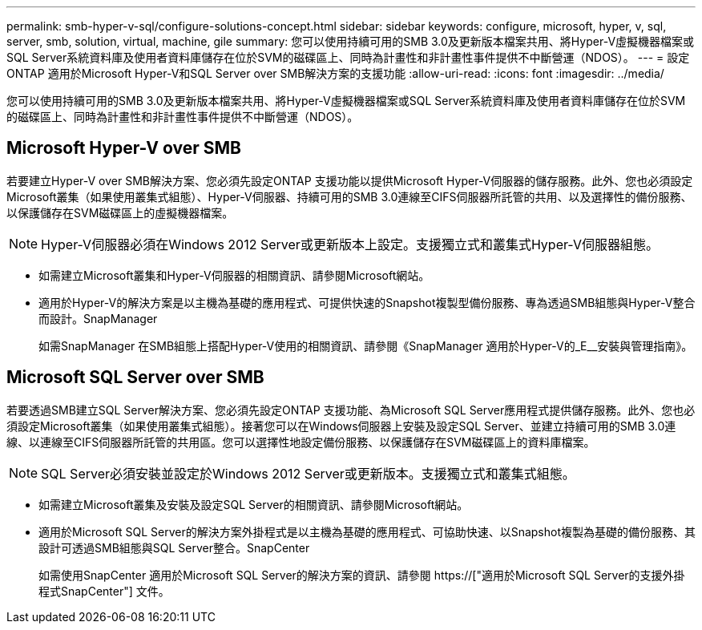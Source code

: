 ---
permalink: smb-hyper-v-sql/configure-solutions-concept.html 
sidebar: sidebar 
keywords: configure, microsoft, hyper, v, sql, server, smb, solution, virtual, machine, gile 
summary: 您可以使用持續可用的SMB 3.0及更新版本檔案共用、將Hyper-V虛擬機器檔案或SQL Server系統資料庫及使用者資料庫儲存在位於SVM的磁碟區上、同時為計畫性和非計畫性事件提供不中斷營運（NDOS）。 
---
= 設定ONTAP 適用於Microsoft Hyper-V和SQL Server over SMB解決方案的支援功能
:allow-uri-read: 
:icons: font
:imagesdir: ../media/


[role="lead"]
您可以使用持續可用的SMB 3.0及更新版本檔案共用、將Hyper-V虛擬機器檔案或SQL Server系統資料庫及使用者資料庫儲存在位於SVM的磁碟區上、同時為計畫性和非計畫性事件提供不中斷營運（NDOS）。



== Microsoft Hyper-V over SMB

若要建立Hyper-V over SMB解決方案、您必須先設定ONTAP 支援功能以提供Microsoft Hyper-V伺服器的儲存服務。此外、您也必須設定Microsoft叢集（如果使用叢集式組態）、Hyper-V伺服器、持續可用的SMB 3.0連線至CIFS伺服器所託管的共用、以及選擇性的備份服務、以保護儲存在SVM磁碟區上的虛擬機器檔案。

[NOTE]
====
Hyper-V伺服器必須在Windows 2012 Server或更新版本上設定。支援獨立式和叢集式Hyper-V伺服器組態。

====
* 如需建立Microsoft叢集和Hyper-V伺服器的相關資訊、請參閱Microsoft網站。
* 適用於Hyper-V的解決方案是以主機為基礎的應用程式、可提供快速的Snapshot複製型備份服務、專為透過SMB組態與Hyper-V整合而設計。SnapManager
+
如需SnapManager 在SMB組態上搭配Hyper-V使用的相關資訊、請參閱《SnapManager 適用於Hyper-V的_E__安裝與管理指南》。





== Microsoft SQL Server over SMB

若要透過SMB建立SQL Server解決方案、您必須先設定ONTAP 支援功能、為Microsoft SQL Server應用程式提供儲存服務。此外、您也必須設定Microsoft叢集（如果使用叢集式組態）。接著您可以在Windows伺服器上安裝及設定SQL Server、並建立持續可用的SMB 3.0連線、以連線至CIFS伺服器所託管的共用區。您可以選擇性地設定備份服務、以保護儲存在SVM磁碟區上的資料庫檔案。

[NOTE]
====
SQL Server必須安裝並設定於Windows 2012 Server或更新版本。支援獨立式和叢集式組態。

====
* 如需建立Microsoft叢集及安裝及設定SQL Server的相關資訊、請參閱Microsoft網站。
* 適用於Microsoft SQL Server的解決方案外掛程式是以主機為基礎的應用程式、可協助快速、以Snapshot複製為基礎的備份服務、其設計可透過SMB組態與SQL Server整合。SnapCenter
+
如需使用SnapCenter 適用於Microsoft SQL Server的解決方案的資訊、請參閱 https://["適用於Microsoft SQL Server的支援外掛程式SnapCenter"] 文件。


